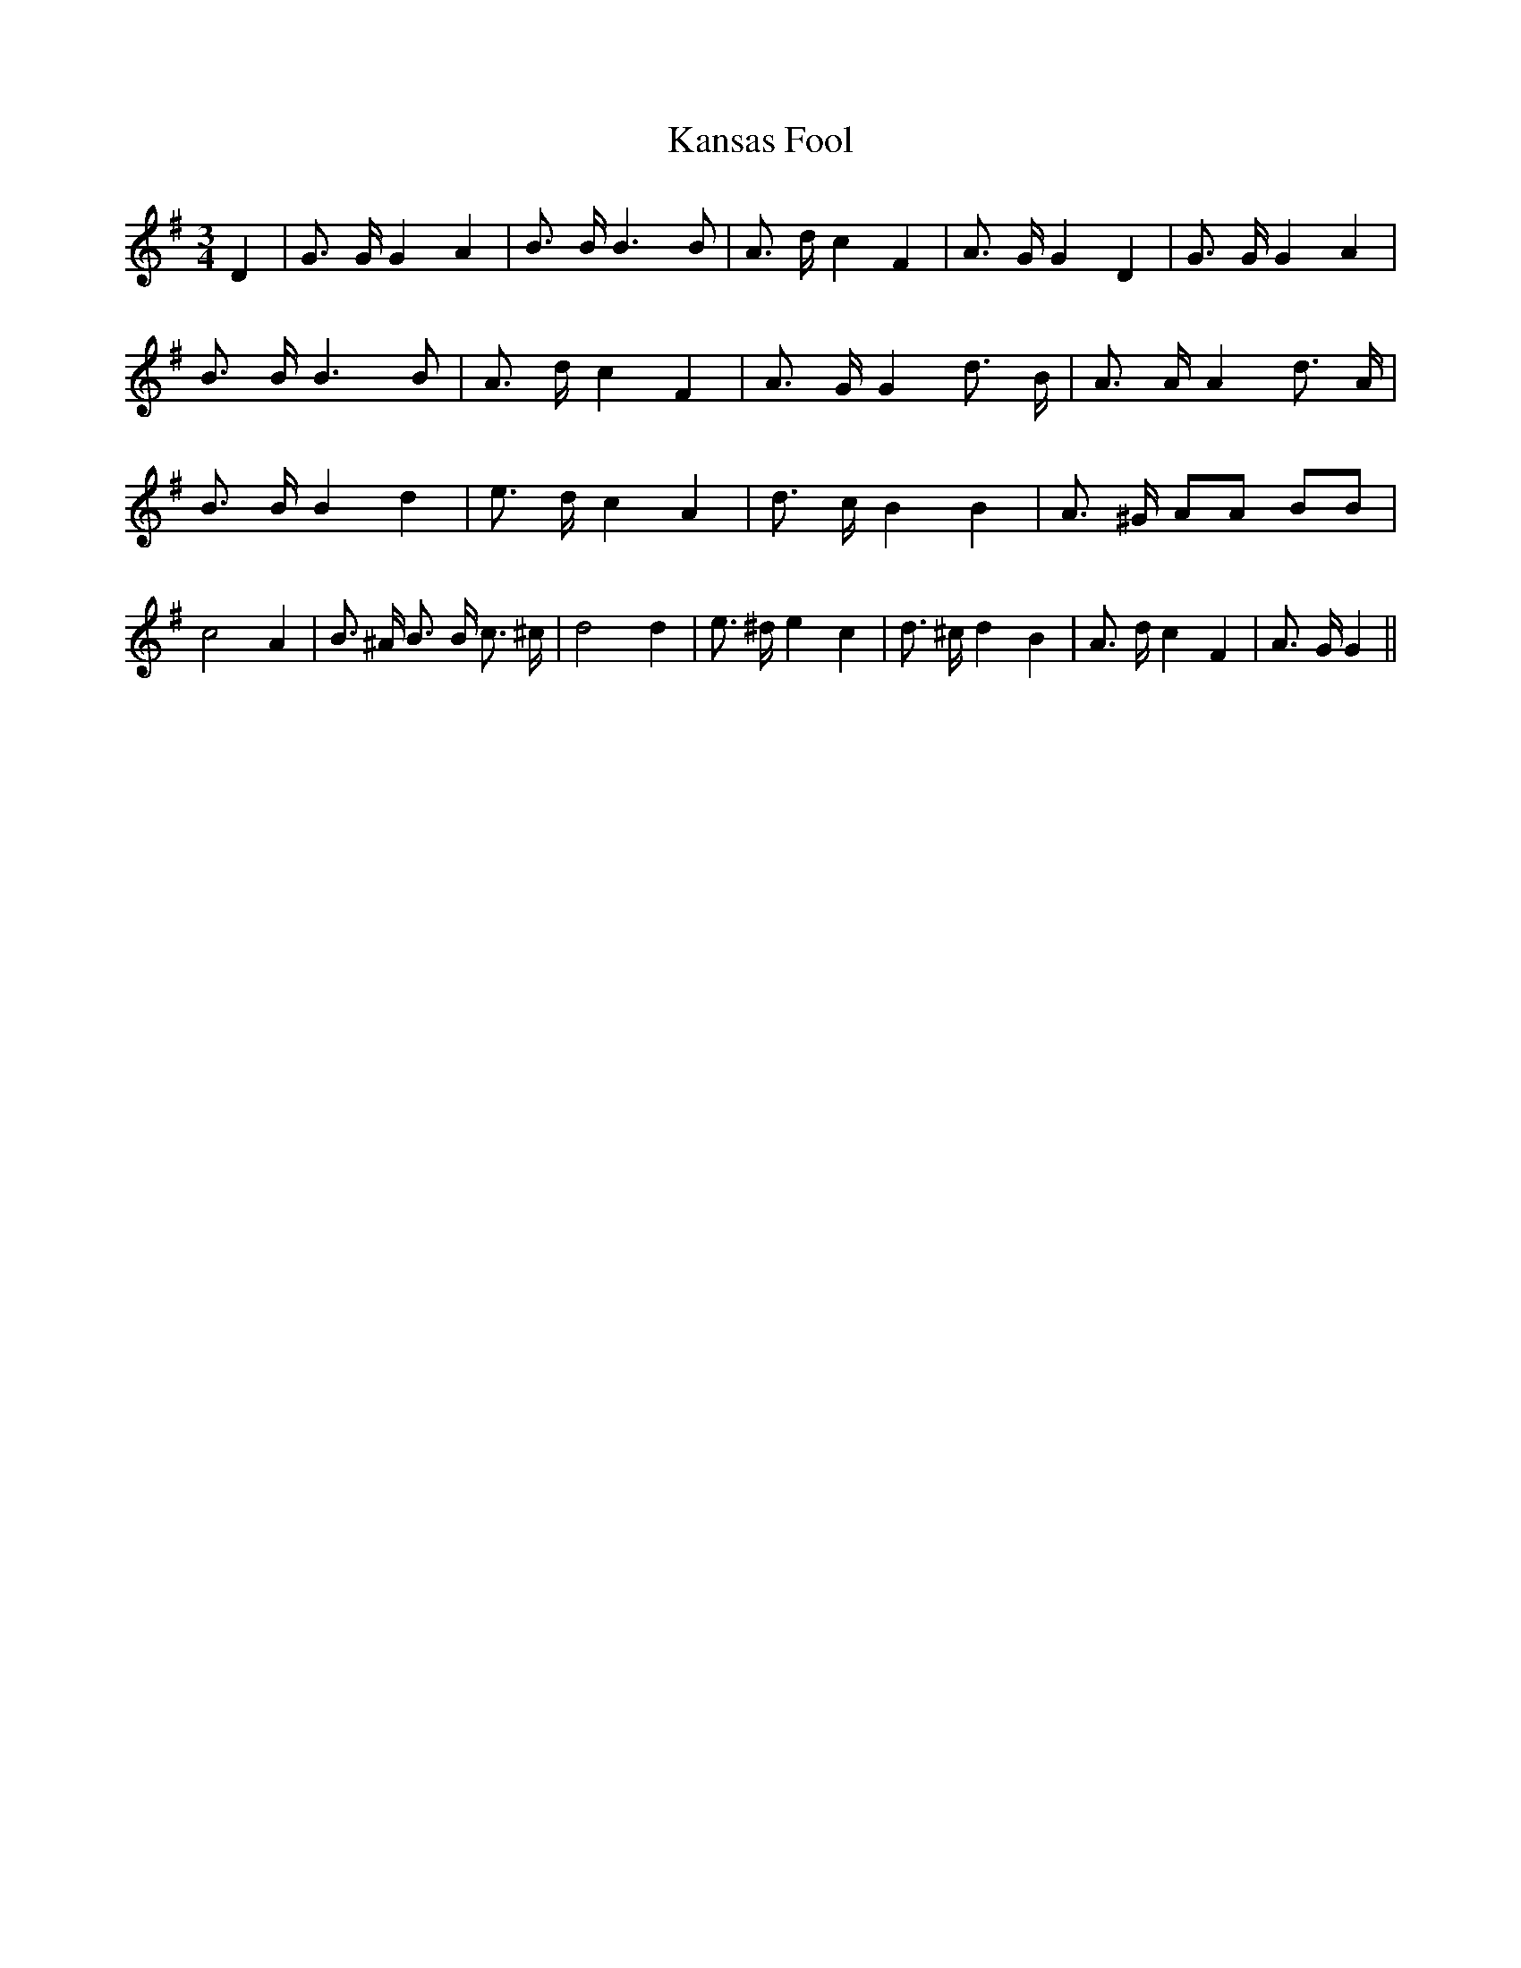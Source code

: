 % Generated more or less automatically by swtoabc by Erich Rickheit KSC
X:1
T:Kansas Fool
M:3/4
L:1/8
K:G
 D2| G3/2 G/2 G2 A2| B3/2 B/2 B3 B| A3/2 d/2 c2 F2| A3/2 G/2 G2 D2|\
 G3/2 G/2 G2 A2| B3/2 B/2 B3 B| A3/2 d/2 c2 F2| A3/2 G/2 G2 d3/2- B/2|\
 A3/2 A/2 A2 d3/2- A/2| B3/2 B/2 B2 d2| e3/2 d/2 c2 A2| d3/2 c/2 B2 B2|\
 A3/2 ^G/2 AA BB| c4 A2| B3/2 ^A/2 B3/2 B/2 c3/2 ^c/2| d4 d2| e3/2 ^d/2 e2 c2|\
 d3/2 ^c/2 d2 B2| A3/2 d/2 c2 F2| A3/2 G/2 G2||

